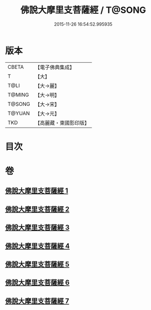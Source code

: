 #+TITLE: 佛說大摩里支菩薩經 / T@SONG
#+DATE: 2015-11-26 16:54:52.995935
* 版本
 |     CBETA|【電子佛典集成】|
 |         T|【大】     |
 |      T@LI|【大→麗】   |
 |    T@MING|【大→明】   |
 |    T@SONG|【大→宋】   |
 |    T@YUAN|【大→元】   |
 |       TKD|【高麗藏・東國影印版】|

* 目次
* 卷
** [[file:KR6j0487_001.txt][佛說大摩里支菩薩經 1]]
** [[file:KR6j0487_002.txt][佛說大摩里支菩薩經 2]]
** [[file:KR6j0487_003.txt][佛說大摩里支菩薩經 3]]
** [[file:KR6j0487_004.txt][佛說大摩里支菩薩經 4]]
** [[file:KR6j0487_005.txt][佛說大摩里支菩薩經 5]]
** [[file:KR6j0487_006.txt][佛說大摩里支菩薩經 6]]
** [[file:KR6j0487_007.txt][佛說大摩里支菩薩經 7]]
